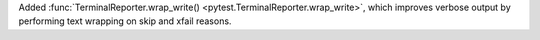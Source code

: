 Added :func:`TerminalReporter.wrap_write() <pytest.TerminalReporter.wrap_write>`, which improves verbose output by performing text wrapping on skip and xfail reasons.
